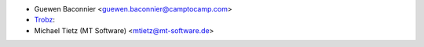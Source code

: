 * Guewen Baconnier <guewen.baconnier@camptocamp.com>
* `Trobz <https://trobz.com>`_:
* Michael Tietz (MT Software) <mtietz@mt-software.de>
